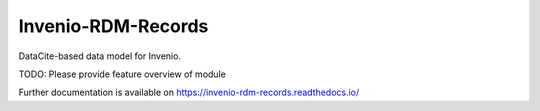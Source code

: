 ..
    Copyright (C) 2019 CERN.

    Invenio-RDM-Records is free software; you can redistribute it and/or
    modify it under the terms of the MIT License; see LICENSE file for more
    details.

==================
 Invenio-RDM-Records
==================

.. image:: https://img.shields.io/travis/inveniosoftware/invenio-rdm-records.svg
        :target: https://travis-ci.org/inveniosoftware/invenio-rdm-records

.. image:: https://img.shields.io/coveralls/inveniosoftware/invenio-rdm-records.svg
        :target: https://coveralls.io/r/inveniosoftware/invenio-rdm-records

.. image:: https://img.shields.io/github/tag/inveniosoftware/invenio-rdm-records.svg
        :target: https://github.com/inveniosoftware/invenio-rdm-records/releases

.. image:: https://img.shields.io/pypi/dm/invenio-rdm-records.svg
        :target: https://pypi.python.org/pypi/invenio-rdm-records

.. image:: https://img.shields.io/github/license/inveniosoftware/invenio-rdm-records.svg
        :target: https://github.com/inveniosoftware/invenio-rdm-records/blob/master/LICENSE

DataCite-based data model for Invenio.

TODO: Please provide feature overview of module

Further documentation is available on
https://invenio-rdm-records.readthedocs.io/
